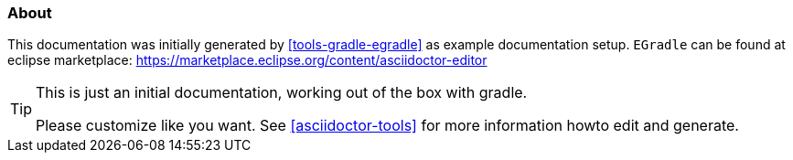 === About

This documentation was initially generated by <<tools-gradle-egradle>> as example documentation setup. `EGradle` can be found at 
eclipse marketplace: https://marketplace.eclipse.org/content/asciidoctor-editor

[TIP]
====
This is just an initial documentation, working out of the box with gradle. 

Please customize like you want.
See <<asciidoctor-tools>> for more information howto edit and generate.
====



